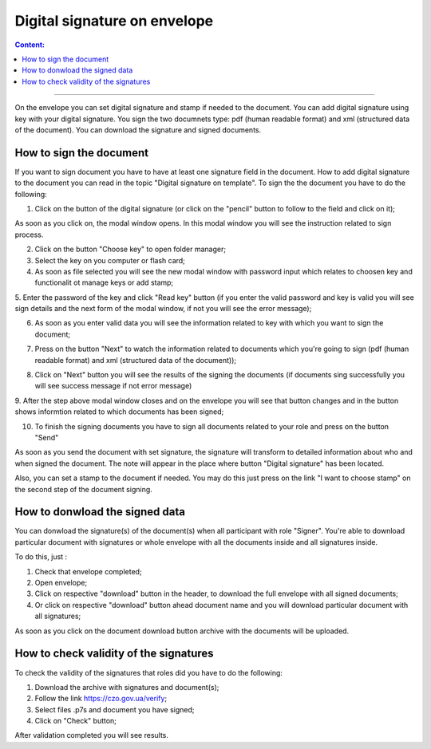 =============================
Digital signature on envelope
=============================

.. contents:: Сontent:
   :depth: 6

---------

On the envelope you can set digital signature and stamp if needed to the document. You can add digital signature using key with your digital signature.
You sign the two documnets type: pdf (human readable format) and xml (structured data of the document). You can download the signature and signed documents.

How to sign the document
========================

If you want to sign document you have to have at least one signature field in the document. How to add digital signature to the document you can read
in the topic "Digital signature on template". To sign the the document you have to do the following:

1. Click on the button of the digital signature (or click on the "pencil" button to follow to the field and click on it);

As soon as you click on, the modal window opens. In this modal window you will see the instruction related to sign process.

.. image:: pic_digitalSignature/chooseKeyWindow.png
   :width: 400
   :align: center

2. Click on the button "Choose key" to open folder manager;
3. Select the key on you computer or flash card;
4. As soon as file selected you will see the new modal window with password input which relates to choosen key and functionalit ot manage keys or add stamp;

.. image:: pic_digitalSignature/afterKeySelected.png
   :width: 400
   :align: center

5. Enter the password of the key and click "Read key" button (if you enter the valid password and key is valid you will see sign details and the next form of 
the modal window, if not you will see the error message);

.. image:: pic_digitalSignature/passwordEntered.png
   :width: 400
   :align: center

6. As soon as you enter valid data you will see the information related to key with which you want to sign the document;

.. image:: pic_digitalSignature/readedEds.png
   :width: 400
   :align: center

7. Press on the button "Next" to watch the information related to documents which you're going to sign (pdf (human readable format) and xml (structured data of the document));

.. image:: pic_digitalSignature/theListOfTheDocuments.png
   :width: 400
   :align: center

8. Click on "Next" button you will see the results of the signing the documents (if documents sing successfully you will see success message if not error message)

.. image:: pic_digitalSignature/successSignedDoc.png
   :width: 400
   :align: center

9. After the step above modal window closes and on the envelope you will see that button changes and in the button shows informtion related to which documents
has been signed;

.. image:: pic_digitalSignature/afterSign.png
   :width: 400
   :align: center

10. To finish the signing documents you have to sign all documents related to your role and press on the button "Send"

As soon as you send the document with set signature, the signature will transform to detailed information about who and when signed the document. The note will 
appear in the place where button "Digital signature" has been located.

.. image:: pic_digitalSignature/afterSign.png
   :width: 400
   :align: center

Also, you can set a stamp to the document if needed. You may do this just press on the link "I want to choose stamp" on the second step of the document signing.

How to donwload the signed data
===============================

You can donwload the signature(s) of the document(s) when all participant with role "Signer". You're able to download particular document with signatures or 
whole envelope with all the documents inside and all signatures inside.

To do this, just :

1. Check that envelope completed;
2. Open envelope;
3. Click on respective "download" button in the header, to download the full envelope with all signed documents;
4. Or click on respective "download" button ahead document name and you will download particular document with all signatures;

As soon as you click on the document download button archive with the documents will be uploaded.

How to check validity of the signatures
=======================================

To check the validity of the signatures that roles did you have to do the following:

1. Download the archive with signatures and document(s);
2. Follow the link https://czo.gov.ua/verify;
3. Select files .p7s and document you have signed;
4. Click on "Check" button;

After validation completed you will see results.
